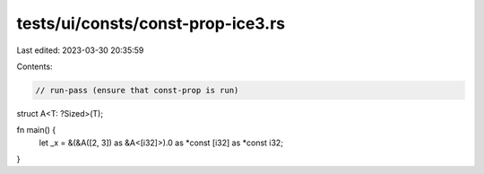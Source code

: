tests/ui/consts/const-prop-ice3.rs
==================================

Last edited: 2023-03-30 20:35:59

Contents:

.. code-block:: rs

    // run-pass (ensure that const-prop is run)

struct A<T: ?Sized>(T);

fn main() {
    let _x = &(&A([2, 3]) as &A<[i32]>).0 as *const [i32] as *const i32;
}


